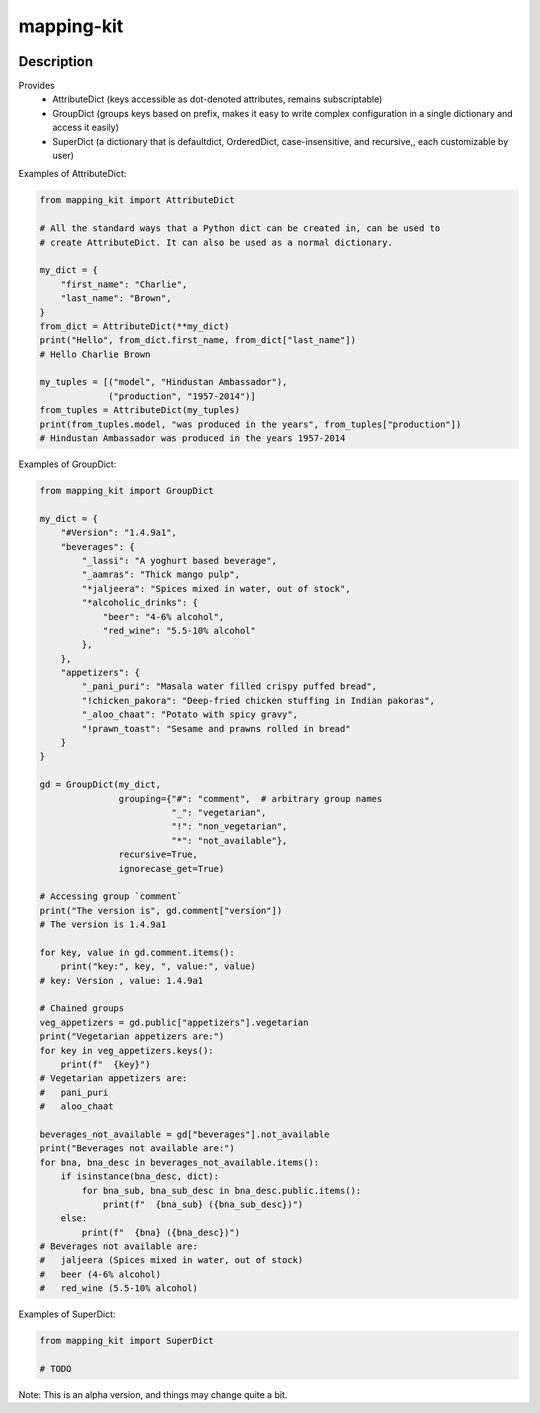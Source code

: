 .. |package-name| replace:: mapping-kit

.. |pypi-version| image:: https://img.shields.io/pypi/v/mapping-kit?label=PyPI%20Version&color=4BC51D
   :alt: PyPI Version
   :target: https://pypi.org/projects/mapping-kit/

.. |pypi-downloads| image:: https://img.shields.io/pypi/dm/mapping-kit?label=PyPI%20Downloads&color=037585
   :alt: PyPI Downloads
   :target: https://pypi.org/projects/mapping-kit/

mapping-kit
###########

|pypi-version| |pypi-downloads|

Description
***********

Provides
 - AttributeDict (keys accessible as dot-denoted attributes, remains subscriptable)
 - GroupDict (groups keys based on prefix, makes it easy to write complex configuration in a single dictionary and access it easily)
 - SuperDict (a dictionary that is defaultdict, OrderedDict, case-insensitive, and recursive,, each customizable by user)

Examples of AttributeDict:

.. code-block:: python

   from mapping_kit import AttributeDict

   # All the standard ways that a Python dict can be created in, can be used to
   # create AttributeDict. It can also be used as a normal dictionary.

   my_dict = {
       "first_name": "Charlie",
       "last_name": "Brown",
   }
   from_dict = AttributeDict(**my_dict)
   print("Hello", from_dict.first_name, from_dict["last_name"])
   # Hello Charlie Brown

   my_tuples = [("model", "Hindustan Ambassador"),
                ("production", "1957-2014")]
   from_tuples = AttributeDict(my_tuples)
   print(from_tuples.model, "was produced in the years", from_tuples["production"])
   # Hindustan Ambassador was produced in the years 1957-2014


Examples of GroupDict:

.. code-block:: python

   from mapping_kit import GroupDict

   my_dict = {
       "#Version": "1.4.9a1",
       "beverages": {
           "_lassi": "A yoghurt based beverage",
           "_aamras": "Thick mango pulp",
           "*jaljeera": "Spices mixed in water, out of stock",
           "*alcoholic_drinks": {
               "beer": "4-6% alcohol",
               "red_wine": "5.5-10% alcohol"
           },
       },
       "appetizers": {
           "_pani_puri": "Masala water filled crispy puffed bread",
           "!chicken_pakora": "Deep-fried chicken stuffing in Indian pakoras",
           "_aloo_chaat": "Potato with spicy gravy",
           "!prawn_toast": "Sesame and prawns rolled in bread"
       }
   }

   gd = GroupDict(my_dict,
                  grouping={"#": "comment",  # arbitrary group names
                            "_": "vegetarian",
                            "!": "non_vegetarian",
                            "*": "not_available"},
                  recursive=True,
                  ignorecase_get=True)

   # Accessing group `comment`
   print("The version is", gd.comment["version"])
   # The version is 1.4.9a1

   for key, value in gd.comment.items():
       print("key:", key, ", value:", value)
   # key: Version , value: 1.4.9a1

   # Chained groups
   veg_appetizers = gd.public["appetizers"].vegetarian
   print("Vegetarian appetizers are:")
   for key in veg_appetizers.keys():
       print(f"  {key}")
   # Vegetarian appetizers are:
   #   pani_puri
   #   aloo_chaat

   beverages_not_available = gd["beverages"].not_available
   print("Beverages not available are:")
   for bna, bna_desc in beverages_not_available.items():
       if isinstance(bna_desc, dict):
           for bna_sub, bna_sub_desc in bna_desc.public.items():
               print(f"  {bna_sub} ({bna_sub_desc})")
       else:
           print(f"  {bna} ({bna_desc})")
   # Beverages not available are:
   #   jaljeera (Spices mixed in water, out of stock)
   #   beer (4-6% alcohol)
   #   red_wine (5.5-10% alcohol)


Examples of SuperDict:

.. code-block:: python

   from mapping_kit import SuperDict

   # TODO

Note: This is an alpha version, and things may change quite a bit.